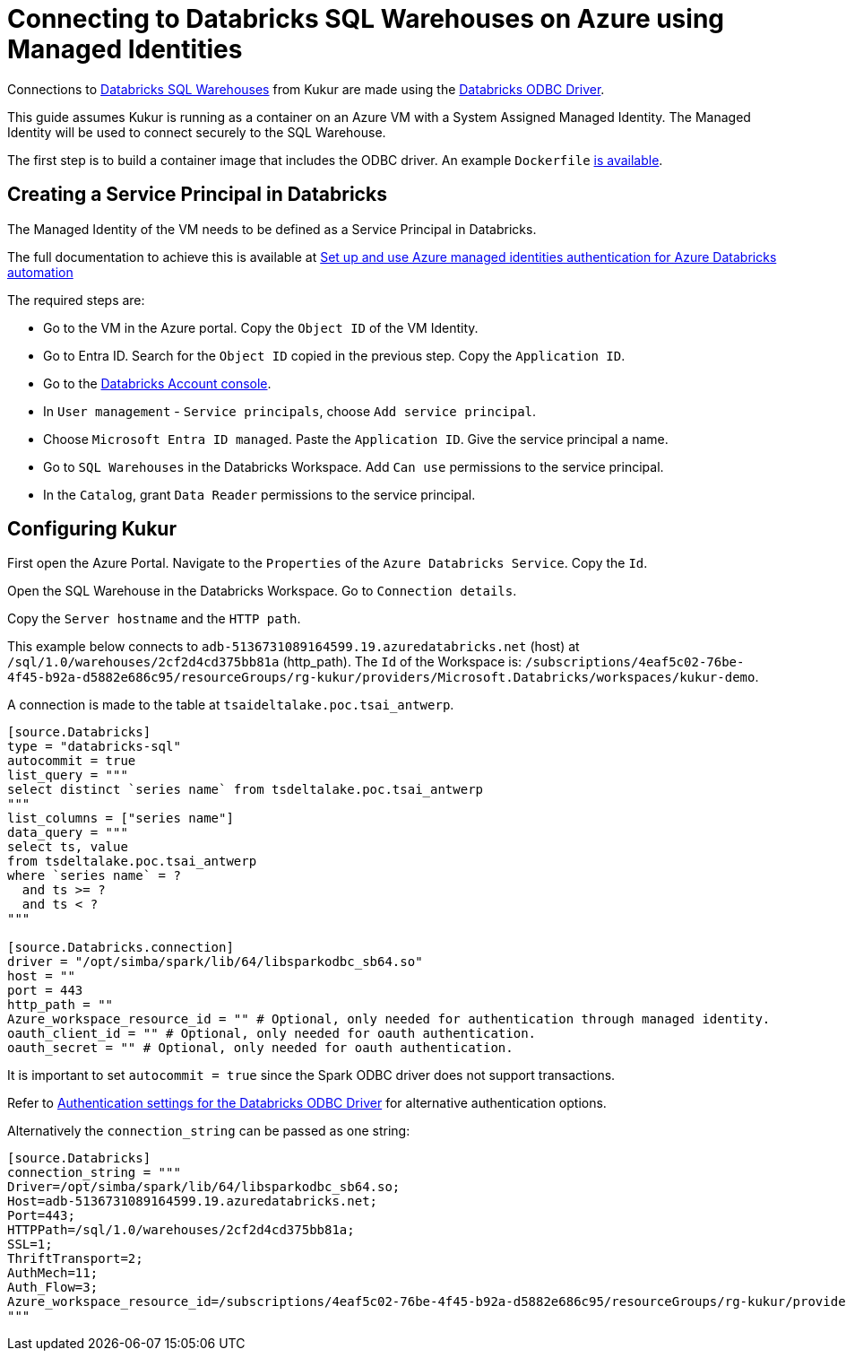 = Connecting to Databricks SQL Warehouses on Azure using Managed Identities

Connections to https://learn.microsoft.com/en-us/azure/databricks/compute/sql-warehouse/[Databricks SQL Warehouses] from Kukur are made using the https://www.databricks.com/spark/odbc-drivers-download[Databricks ODBC Driver].

This guide assumes Kukur is running as a container on an Azure VM with a System Assigned Managed Identity.
The Managed Identity will be used to connect securely to the SQL Warehouse.

The first step is to build a container image that includes the ODBC driver.
An example `Dockerfile` https://github.com/timeseer-ai/kukur/tree/master/docker/spark/Dockerfile[is available].

== Creating a Service Principal in Databricks

The Managed Identity of the VM needs to be defined as a Service Principal in Databricks.

The full documentation to achieve this is available at https://learn.microsoft.com/en-us/azure/databricks/dev-tools/azure-mi-auth[Set up and use Azure managed identities authentication for Azure Databricks automation]

The required steps are:

- Go to the VM in the Azure portal. Copy the `Object ID` of the VM Identity.
- Go to Entra ID. Search for the `Object ID` copied in the previous step. Copy the `Application ID`.
- Go to the https://accounts.azuredatabricks.net/[Databricks Account console].
- In `User management` - `Service principals`, choose `Add service principal`.
- Choose `Microsoft Entra ID managed`. Paste the `Application ID`. Give the service principal a name.
- Go to `SQL Warehouses` in the Databricks Workspace. Add `Can use` permissions to the service principal.
- In the `Catalog`, grant `Data Reader` permissions to the service principal.

== Configuring Kukur

First open the Azure Portal.
Navigate to the `Properties` of the `Azure Databricks Service`.
Copy the `Id`.

Open the SQL Warehouse in the Databricks Workspace.
Go to `Connection details`.

Copy the `Server hostname` and the `HTTP path`.

This example below connects to `adb-5136731089164599.19.azuredatabricks.net` (host) at `/sql/1.0/warehouses/2cf2d4cd375bb81a` (http_path).
The `Id` of the Workspace is: `/subscriptions/4eaf5c02-76be-4f45-b92a-d5882e686c95/resourceGroups/rg-kukur/providers/Microsoft.Databricks/workspaces/kukur-demo`.

A connection is made to the table at `tsaideltalake.poc.tsai_antwerp`.

```toml
[source.Databricks]
type = "databricks-sql"
autocommit = true
list_query = """
select distinct `series name` from tsdeltalake.poc.tsai_antwerp
"""
list_columns = ["series name"]
data_query = """
select ts, value
from tsdeltalake.poc.tsai_antwerp
where `series name` = ?
  and ts >= ?
  and ts < ?
"""

[source.Databricks.connection]
driver = "/opt/simba/spark/lib/64/libsparkodbc_sb64.so"
host = ""
port = 443
http_path = ""
Azure_workspace_resource_id = "" # Optional, only needed for authentication through managed identity.
oauth_client_id = "" # Optional, only needed for oauth authentication.
oauth_secret = "" # Optional, only needed for oauth authentication.

```

It is important to set `autocommit = true` since the Spark ODBC driver does not support transactions.

Refer to https://learn.microsoft.com/en-us/azure/databricks/integrations/odbc/authentication[Authentication settings for the Databricks ODBC Driver] for alternative authentication options.

Alternatively the `connection_string` can be passed as one string:

```
[source.Databricks]
connection_string = """
Driver=/opt/simba/spark/lib/64/libsparkodbc_sb64.so;
Host=adb-5136731089164599.19.azuredatabricks.net;
Port=443;
HTTPPath=/sql/1.0/warehouses/2cf2d4cd375bb81a;
SSL=1;
ThriftTransport=2;
AuthMech=11;
Auth_Flow=3;
Azure_workspace_resource_id=/subscriptions/4eaf5c02-76be-4f45-b92a-d5882e686c95/resourceGroups/rg-kukur/providers/Microsoft.Databricks/workspaces/kukur-demo;
"""
```

